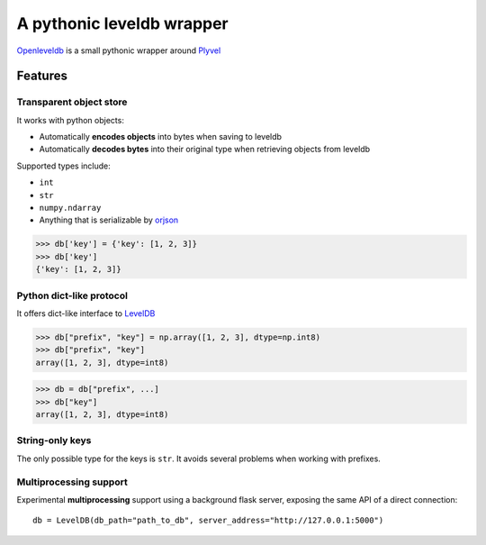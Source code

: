 ============================
A pythonic leveldb wrapper
============================
|pypi| |docs| |license| |black|

.. inclusion-marker-do-not-remove


`Openleveldb <https://openleveldb.readthedocs.io/en/latest/index.html#>`_ is a small pythonic wrapper around Plyvel_


Features
========


Transparent object store
------------------------

It works with python objects:

- Automatically **encodes objects** into bytes when saving to leveldb
- Automatically **decodes bytes** into their original type when retrieving objects from leveldb

Supported types include:

- ``int``
- ``str``
- ``numpy.ndarray``
- Anything that is serializable by orjson_

>>> db['key'] = {'key': [1, 2, 3]}
>>> db['key']
{'key': [1, 2, 3]}


Python dict-like protocol
-------------------------

It offers dict-like interface to LevelDB_


>>> db["prefix", "key"] = np.array([1, 2, 3], dtype=np.int8)
>>> db["prefix", "key"]
array([1, 2, 3], dtype=int8)

>>> db = db["prefix", ...]
>>> db["key"]
array([1, 2, 3], dtype=int8)



String-only keys
----------------

The only possible type for the keys is ``str``.
It avoids several problems when working with prefixes.



Multiprocessing support
-----------------------

Experimental **multiprocessing** support using a background flask server,
exposing the same API of a direct connection::

    db = LevelDB(db_path="path_to_db", server_address="http://127.0.0.1:5000")


.. _Plyvel: https://github.com/wbolster/plyvel
.. _LevelDB: http://code.google.com/p/leveldb/
.. _orjson: https://github.com/ijl/orjson


.. |docs| image:: https://readthedocs.org/projects/openleveldb/badge/?version=latest
    :target: https://openleveldb.readthedocs.io/en/latest/?badge=latest
    :alt: Documentation Status

.. |license| image:: https://img.shields.io/github/license/lucmos/openleveldb
    :target: https://github.com/lucmos/openleveldb/blob/master/LICENSE
    :alt: Openleveldb license
    
.. |pypi| image:: https://img.shields.io/pypi/v/openleveldb
    :target: https://pypi.org/project/openleveldb/
    :alt: Openleveldb repo

.. |black| image:: https://img.shields.io/badge/code%20style-black-000000.svg
    :target: https://github.com/psf/black
    :alt: Black syntax
